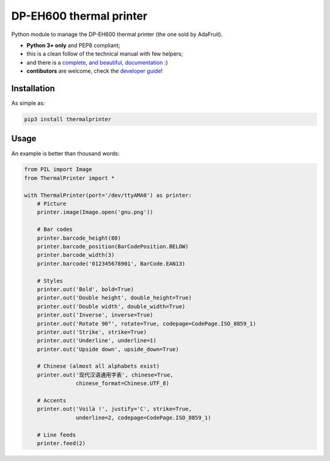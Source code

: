 DP-EH600 thermal printer
========================

Python module to manage the DP-EH600 thermal printer (the one sold by AdaFruit).

- **Python 3+ only** and PEP8 compliant;
- this is a clean follow of the technical manual with few helpers;
- and there is a `complete, and beautiful, documentation <https://thermalprinter.readthedocs.io>`_ :)
- **contibutors** are welcome, check the `developer guide <https://thermalprinter.readthedocs.io/en/latest/developers.html>`_!

Installation
------------

As simple as:

.. code:: shell

    pip3 install thermalprinter


Usage
-----

An example is better than thousand words:

.. code:: python

    from PIL import Image
    from ThermalPrinter import *

    with ThermalPrinter(port='/dev/ttyAMA0') as printer:
        # Picture
        printer.image(Image.open('gnu.png'))

        # Bar codes
        printer.barcode_height(80)
        printer.barcode_position(BarCodePosition.BELOW)
        printer.barcode_width(3)
        printer.barcode('012345678901', BarCode.EAN13)

        # Styles
        printer.out('Bold', bold=True)
        printer.out('Double height', double_height=True)
        printer.out('Double width', double_width=True)
        printer.out('Inverse', inverse=True)
        printer.out('Rotate 90°', rotate=True, codepage=CodePage.ISO_8859_1)
        printer.out('Strike', strike=True)
        printer.out('Underline', underline=1)
        printer.out('Upside down', upside_down=True)

        # Chinese (almost all alphabets exist)
        printer.out('现代汉语通用字表', chinese=True,
                    chinese_format=Chinese.UTF_8)

        # Accents
        printer.out('Voilà !', justify='C', strike=True,
                    underline=2, codepage=CodePage.ISO_8859_1)

        # Line feeds
        printer.feed(2)
